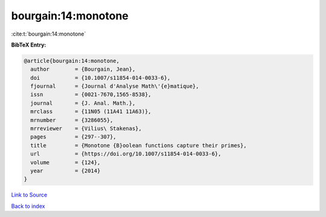 bourgain:14:monotone
====================

:cite:t:`bourgain:14:monotone`

**BibTeX Entry:**

.. code-block:: bibtex

   @article{bourgain:14:monotone,
     author        = {Bourgain, Jean},
     doi           = {10.1007/s11854-014-0033-6},
     fjournal      = {Journal d'Analyse Math\'{e}matique},
     issn          = {0021-7670,1565-8538},
     journal       = {J. Anal. Math.},
     mrclass       = {11N05 (11A41 11A63)},
     mrnumber      = {3286055},
     mrreviewer    = {Vilius\ Stakenas},
     pages         = {297--307},
     title         = {Monotone {B}oolean functions capture their primes},
     url           = {https://doi.org/10.1007/s11854-014-0033-6},
     volume        = {124},
     year          = {2014}
   }

`Link to Source <https://doi.org/10.1007/s11854-014-0033-6},>`_


`Back to index <../By-Cite-Keys.html>`_
